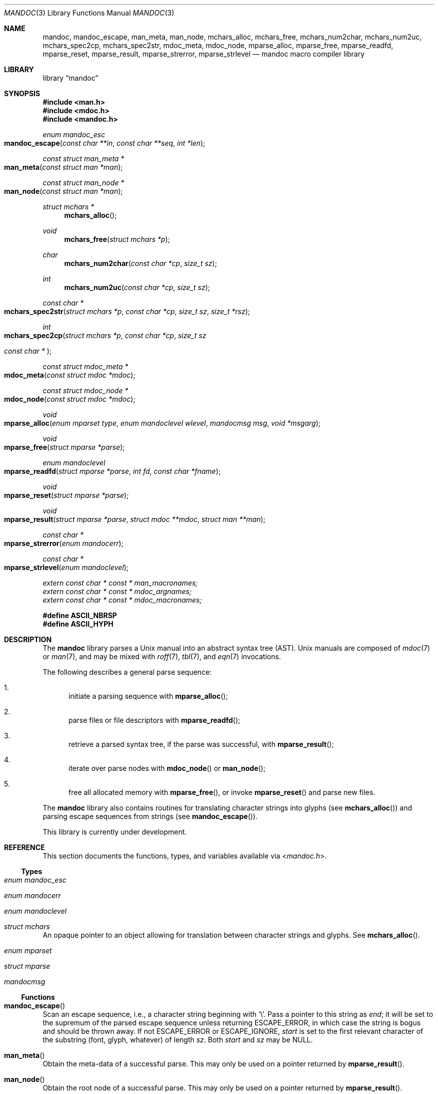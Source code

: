 .\"	$Id$
.\"
.\" Copyright (c) 2009, 2010, 2011 Kristaps Dzonsons <kristaps@bsd.lv>
.\" Copyright (c) 2010 Ingo Schwarze <schwarze@openbsd.org>
.\"
.\" Permission to use, copy, modify, and distribute this software for any
.\" purpose with or without fee is hereby granted, provided that the above
.\" copyright notice and this permission notice appear in all copies.
.\"
.\" THE SOFTWARE IS PROVIDED "AS IS" AND THE AUTHOR DISCLAIMS ALL WARRANTIES
.\" WITH REGARD TO THIS SOFTWARE INCLUDING ALL IMPLIED WARRANTIES OF
.\" MERCHANTABILITY AND FITNESS. IN NO EVENT SHALL THE AUTHOR BE LIABLE FOR
.\" ANY SPECIAL, DIRECT, INDIRECT, OR CONSEQUENTIAL DAMAGES OR ANY DAMAGES
.\" WHATSOEVER RESULTING FROM LOSS OF USE, DATA OR PROFITS, WHETHER IN AN
.\" ACTION OF CONTRACT, NEGLIGENCE OR OTHER TORTIOUS ACTION, ARISING OUT OF
.\" OR IN CONNECTION WITH THE USE OR PERFORMANCE OF THIS SOFTWARE.
.\"
.Dd $Mdocdate$
.Dt MANDOC 3
.Os
.Sh NAME
.Nm mandoc ,
.Nm mandoc_escape ,
.Nm man_meta ,
.Nm man_node ,
.Nm mchars_alloc ,
.Nm mchars_free ,
.Nm mchars_num2char ,
.Nm mchars_num2uc ,
.Nm mchars_spec2cp ,
.Nm mchars_spec2str ,
.Nm mdoc_meta ,
.Nm mdoc_node ,
.Nm mparse_alloc ,
.Nm mparse_free ,
.Nm mparse_readfd ,
.Nm mparse_reset ,
.Nm mparse_result ,
.Nm mparse_strerror ,
.Nm mparse_strlevel
.Nd mandoc macro compiler library
.Sh LIBRARY
.Lb mandoc
.Sh SYNOPSIS
.In man.h
.In mdoc.h
.In mandoc.h
.Ft "enum mandoc_esc"
.Fo mandoc_escape
.Fa "const char **in"
.Fa "const char **seq"
.Fa "int *len"
.Fc
.Ft "const struct man_meta *"
.Fo man_meta
.Fa "const struct man *man"
.Fc
.Ft "const struct man_node *"
.Fo man_node
.Fa "const struct man *man"
.Fc
.Ft "struct mchars *"
.Fn mchars_alloc
.Ft void
.Fn mchars_free "struct mchars *p"
.Ft char
.Fn mchars_num2char "const char *cp" "size_t sz"
.Ft int
.Fn mchars_num2uc "const char *cp" "size_t sz"
.Ft "const char *"
.Fo mchars_spec2str
.Fa "struct mchars *p"
.Fa "const char *cp"
.Fa "size_t sz"
.Fa "size_t *rsz"
.Fc
.Ft int
.Fo mchars_spec2cp
.Fa "struct mchars *p"
.Fa "const char *cp"
.Fa "size_t sz"
.Ft "const char *"
.Fc
.Ft "const struct mdoc_meta *"
.Fo mdoc_meta
.Fa "const struct mdoc *mdoc"
.Fc
.Ft "const struct mdoc_node *"
.Fo mdoc_node
.Fa "const struct mdoc *mdoc"
.Fc
.Ft void
.Fo mparse_alloc
.Fa "enum mparset type"
.Fa "enum mandoclevel wlevel"
.Fa "mandocmsg msg"
.Fa "void *msgarg"
.Fc
.Ft void
.Fo mparse_free
.Fa "struct mparse *parse"
.Fc
.Ft "enum mandoclevel"
.Fo mparse_readfd
.Fa "struct mparse *parse"
.Fa "int fd"
.Fa "const char *fname"
.Fc
.Ft void
.Fo mparse_reset
.Fa "struct mparse *parse"
.Fc
.Ft void
.Fo mparse_result
.Fa "struct mparse *parse"
.Fa "struct mdoc **mdoc"
.Fa "struct man **man"
.Fc
.Ft "const char *"
.Fo mparse_strerror
.Fa "enum mandocerr"
.Fc
.Ft "const char *"
.Fo mparse_strlevel
.Fa "enum mandoclevel"
.Fc
.Vt extern const char * const * man_macronames;
.Vt extern const char * const * mdoc_argnames;
.Vt extern const char * const * mdoc_macronames;
.Fd "#define ASCII_NBRSP"
.Fd "#define ASCII_HYPH"
.Sh DESCRIPTION
The
.Nm mandoc
library parses a
.Ux
manual into an abstract syntax tree (AST).
.Ux
manuals are composed of
.Xr mdoc 7
or
.Xr man 7 ,
and may be mixed with
.Xr roff 7 ,
.Xr tbl 7 ,
and
.Xr eqn 7
invocations.
.Pp
The following describes a general parse sequence:
.Bl -enum
.It
initiate a parsing sequence with
.Fn mparse_alloc ;
.It
parse files or file descriptors with
.Fn mparse_readfd ;
.It
retrieve a parsed syntax tree, if the parse was successful, with
.Fn mparse_result ;
.It
iterate over parse nodes with
.Fn mdoc_node
or
.Fn man_node ;
.It
free all allocated memory with
.Fn mparse_free ,
or invoke
.Fn mparse_reset
and parse new files.
.El
.Pp
The
.Nm
library also contains routines for translating character strings into glyphs
.Pq see Fn mchars_alloc
and parsing escape sequences from strings
.Pq see Fn mandoc_escape .
.Pp
This library is
.Ud
.Sh REFERENCE
This section documents the functions, types, and variables available
via
.In mandoc.h .
.Ss Types
.Bl -ohang
.It Vt "enum mandoc_esc"
.It Vt "enum mandocerr"
.It Vt "enum mandoclevel"
.It Vt "struct mchars"
An opaque pointer to an object allowing for translation between
character strings and glyphs.
See
.Fn mchars_alloc .
.It Vt "enum mparset"
.It Vt "struct mparse"
.It Vt "mandocmsg"
.El
.Ss Functions
.Bl -ohang
.It Fn mandoc_escape
Scan an escape sequence, i.e., a character string beginning with
.Sq \e .
Pass a pointer to this string as
.Va end ;
it will be set to the supremum of the parsed escape sequence unless
returning ESCAPE_ERROR, in which case the string is bogus and should be
thrown away.
If not ESCAPE_ERROR or ESCAPE_IGNORE,
.Va start
is set to the first relevant character of the substring (font, glyph,
whatever) of length
.Va sz .
Both
.Va start
and
.Va sz
may be NULL.
.It Fn man_meta
Obtain the meta-data of a successful parse.
This may only be used on a pointer returned by
.Fn mparse_result .
.It Fn man_node
Obtain the root node of a successful parse.
This may only be used on a pointer returned by
.Fn mparse_result .
.It Fn mchars_alloc
Allocate an
.Vt "struct mchars *"
object for translating special characters into glyphs.
See
.Xr mandoc_char 7
for an overview of special characters.
The object must be freed with
.Fn mchars_free .
.It Fn mchars_free
Free an object created with
.Fn mchars_alloc .
.It Fn mchars_num2char
Convert a character index (e.g., the \eN\(aq\(aq escape) into a
printable ASCII character.
Returns \e0 (the nil character) if the input sequence is malformed.
.It Fn mchars_num2uc
Convert a hexadecimal character index (e.g., the \e[uNNNN] escape) into
a Unicode codepoint.
Returns \e0 (the nil character) if the input sequence is malformed.
.It Fn mchars_spec2cp
Convert a special character into a valid Unicode codepoint.
Returns \-1 on failure and 0 if no code-point exists (if this occurs,
the caller should fall back to
.Fn mchars_spec2str ) .
.It Fn mchars_spec2str
Convert a special character into an ASCII string.
Returns NULL on failure.
.It Fn mdoc_meta
Obtain the meta-data of a successful parse.
This may only be used on a pointer returned by
.Fn mparse_result .
.It Fn mdoc_node
Obtain the root node of a successful parse.
This may only be used on a pointer returned by
.Fn mparse_result .
.It Fn mparse_alloc
Allocate a parser.
The same parser may be used for multiple files so long as
.Fn mparse_reset
is called between parses.
.Fn mparse_free
must be called to free the memory allocated by this function.
.It Fn mparse_free
Free all memory allocated by
.Fn mparse_alloc .
.It Fn mparse_readfd
Parse a file or file descriptor.
If
.Va fd
is -1,
.Va fname
is opened for reading.
Otherwise,
.Va fname
is assumed to be the name associated with
.Va fd .
This may be called multiple times with different parameters; however,
.Fn mparse_reset
should be invoked between parses.
.It Fn mparse_reset
Reset a parser so that
.Fn mparse_readfd
may be used again.
.It Fn mparse_result
Obtain the result of a parse.
Only successful parses
.Po
i.e., those where
.Fn mparse_readfd
returned less than MANDOCLEVEL_FATAL
.Pc
should invoke this function, in which case one of the two pointers will
be filled in.
.It Fn mparse_strerror
Return a statically-allocated string representation of an error code.
.It Fn mparse_strlevel
Return a statically-allocated string representation of a level code.
.El
.Ss Variables
.Bl -ohang
.It Va man_macronames
The string representation of a man macro as indexed by
.Vt "enum mant" .
.It Va mdoc_argnames
The string representation of a mdoc macro argument as indexed by
.Vt "enum mdocargt" .
.It Va mdoc_macronames
The string representation of a mdoc macro as indexed by
.Vt "enum mdoct" .
.El
.Sh IMPLEMENTATION NOTES
This section consists of structural documentation for
.Xr mdoc 7
and
.Xr man 7
syntax trees.
.Ss Man Abstract Syntax Tree
This AST is governed by the ontological rules dictated in
.Xr man 7
and derives its terminology accordingly.
.Pp
The AST is composed of
.Vt struct man_node
nodes with element, root and text types as declared by the
.Va type
field.
Each node also provides its parse point (the
.Va line ,
.Va sec ,
and
.Va pos
fields), its position in the tree (the
.Va parent ,
.Va child ,
.Va next
and
.Va prev
fields) and some type-specific data.
.Pp
The tree itself is arranged according to the following normal form,
where capitalised non-terminals represent nodes.
.Pp
.Bl -tag -width "ELEMENTXX" -compact
.It ROOT
\(<- mnode+
.It mnode
\(<- ELEMENT | TEXT | BLOCK
.It BLOCK
\(<- HEAD BODY
.It HEAD
\(<- mnode*
.It BODY
\(<- mnode*
.It ELEMENT
\(<- ELEMENT | TEXT*
.It TEXT
\(<- [[:alpha:]]*
.El
.Pp
The only elements capable of nesting other elements are those with
next-lint scope as documented in
.Xr man 7 .
.Ss Mdoc Abstract Syntax Tree
This AST is governed by the ontological
rules dictated in
.Xr mdoc 7
and derives its terminology accordingly.
.Qq In-line
elements described in
.Xr mdoc 7
are described simply as
.Qq elements .
.Pp
The AST is composed of
.Vt struct mdoc_node
nodes with block, head, body, element, root and text types as declared
by the
.Va type
field.
Each node also provides its parse point (the
.Va line ,
.Va sec ,
and
.Va pos
fields), its position in the tree (the
.Va parent ,
.Va child ,
.Va nchild ,
.Va next
and
.Va prev
fields) and some type-specific data, in particular, for nodes generated
from macros, the generating macro in the
.Va tok
field.
.Pp
The tree itself is arranged according to the following normal form,
where capitalised non-terminals represent nodes.
.Pp
.Bl -tag -width "ELEMENTXX" -compact
.It ROOT
\(<- mnode+
.It mnode
\(<- BLOCK | ELEMENT | TEXT
.It BLOCK
\(<- HEAD [TEXT] (BODY [TEXT])+ [TAIL [TEXT]]
.It ELEMENT
\(<- TEXT*
.It HEAD
\(<- mnode*
.It BODY
\(<- mnode* [ENDBODY mnode*]
.It TAIL
\(<- mnode*
.It TEXT
\(<- [[:printable:],0x1e]*
.El
.Pp
Of note are the TEXT nodes following the HEAD, BODY and TAIL nodes of
the BLOCK production: these refer to punctuation marks.
Furthermore, although a TEXT node will generally have a non-zero-length
string, in the specific case of
.Sq \&.Bd \-literal ,
an empty line will produce a zero-length string.
Multiple body parts are only found in invocations of
.Sq \&Bl \-column ,
where a new body introduces a new phrase.
.Pp
The
.Xr mdoc 7
syntax tree accommodates for broken block structures as well.
The ENDBODY node is available to end the formatting associated
with a given block before the physical end of that block.
It has a non-null
.Va end
field, is of the BODY
.Va type ,
has the same
.Va tok
as the BLOCK it is ending, and has a
.Va pending
field pointing to that BLOCK's BODY node.
It is an indirect child of that BODY node
and has no children of its own.
.Pp
An ENDBODY node is generated when a block ends while one of its child
blocks is still open, like in the following example:
.Bd -literal -offset indent
\&.Ao ao
\&.Bo bo ac
\&.Ac bc
\&.Bc end
.Ed
.Pp
This example results in the following block structure:
.Bd -literal -offset indent
BLOCK Ao
    HEAD Ao
    BODY Ao
        TEXT ao
        BLOCK Bo, pending -> Ao
            HEAD Bo
            BODY Bo
                TEXT bo
                TEXT ac
                ENDBODY Ao, pending -> Ao
                TEXT bc
TEXT end
.Ed
.Pp
Here, the formatting of the
.Sq \&Ao
block extends from TEXT ao to TEXT ac,
while the formatting of the
.Sq \&Bo
block extends from TEXT bo to TEXT bc.
It renders as follows in
.Fl T Ns Cm ascii
mode:
.Pp
.Dl <ao [bo ac> bc] end
.Pp
Support for badly-nested blocks is only provided for backward
compatibility with some older
.Xr mdoc 7
implementations.
Using badly-nested blocks is
.Em strongly discouraged ;
for example, the
.Fl T Ns Cm html
and
.Fl T Ns Cm xhtml
front-ends to
.Xr mandoc 1
are unable to render them in any meaningful way.
Furthermore, behaviour when encountering badly-nested blocks is not
consistent across troff implementations, especially when using  multiple
levels of badly-nested blocks.
.Sh SEE ALSO
.Xr mandoc 1 ,
.Xr eqn 7 ,
.Xr man 7 ,
.Xr mandoc_char 7 ,
.Xr mdoc 7 ,
.Xr roff 7 ,
.Xr tbl 7
.Sh AUTHORS
The
.Nm
library was written by
.An Kristaps Dzonsons Aq kristaps@bsd.lv .
